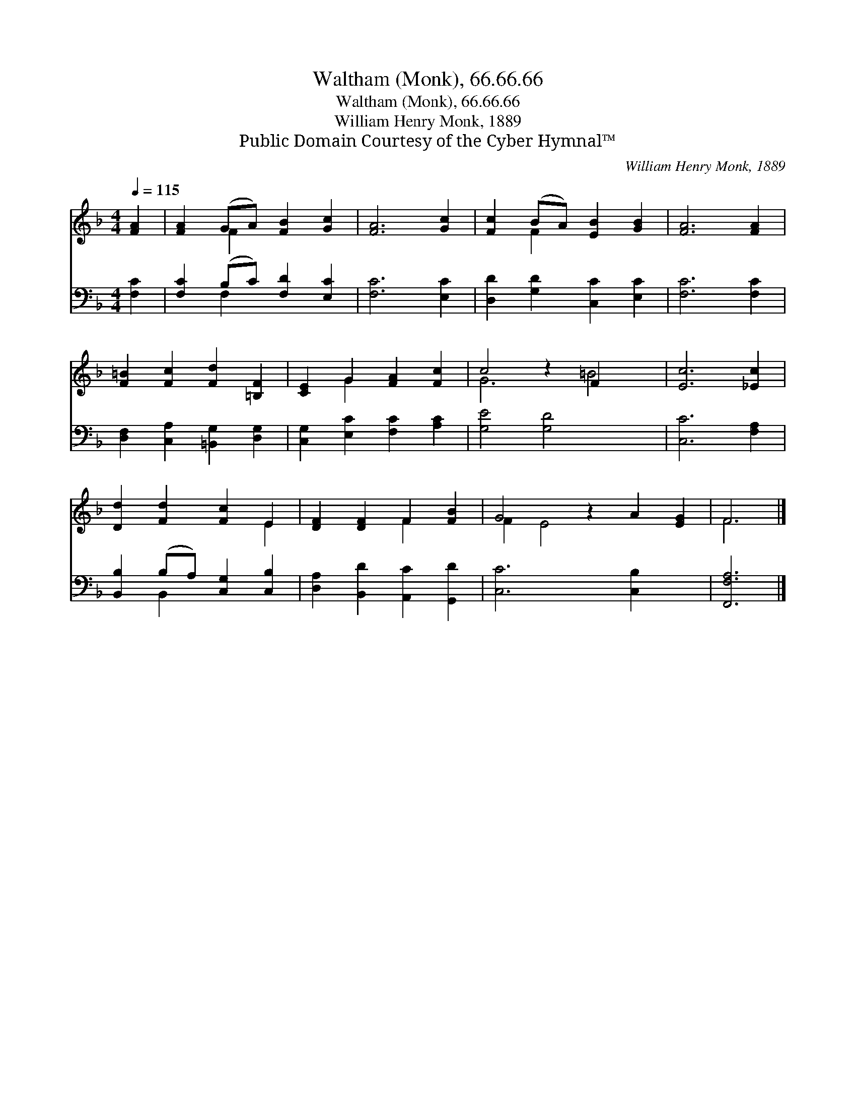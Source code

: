 X:1
T:Waltham (Monk), 66.66.66
T:Waltham (Monk), 66.66.66
T:William Henry Monk, 1889
T:Public Domain Courtesy of the Cyber Hymnal™
C:William Henry Monk, 1889
Z:Public Domain
Z:Courtesy of the Cyber Hymnal™
%%score ( 1 2 ) ( 3 4 )
L:1/8
Q:1/4=115
M:4/4
K:F
V:1 treble 
V:2 treble 
V:3 bass 
V:4 bass 
V:1
 [FA]2 | [FA]2 (GA) [FB]2 [Gc]2 | [FA]6 [Gc]2 | [Fc]2 (BA) [EB]2 [GB]2 | [FA]6 [FA]2 | %5
 [F=B]2 [Fc]2 [Fd]2 [=B,F]2 | [CE]2 G2 [FA]2 [Fc]2 | c4 z2 F2 x2 | [Ec]6 [_Ec]2 | %9
 [Dd]2 [Fd]2 [Fc]2 E2 | [DF]2 [DF]2 F2 [FB]2 | G4 z2 A2 [EG]2 | F6 |] %13
V:2
 x2 | x2 F2 x4 | x8 | x2 F2 x4 | x8 | x8 | x2 G2 x4 | G6 =B4 | x8 | x6 E2 | x4 F2 x2 | F2 E4 x4 | %12
 F6 |] %13
V:3
 [F,C]2 | [F,C]2 (B,C) [F,D]2 [E,C]2 | [F,C]6 [E,C]2 | [D,D]2 [G,D]2 [C,C]2 [E,C]2 | %4
 [F,C]6 [F,C]2 | [D,F,]2 [C,A,]2 [=B,,G,]2 [D,G,]2 | [C,G,]2 [E,C]2 [F,C]2 [A,C]2 | %7
 [G,E]4 [G,D]4 x2 | [C,C]6 [F,A,]2 | [B,,B,]2 (B,A,) [C,G,]2 [C,B,]2 | %10
 [D,A,]2 [B,,D]2 [A,,C]2 [G,,D]2 | [C,C]6 [C,B,]2 x2 | [F,,F,A,]6 |] %13
V:4
 x2 | x2 F,2 x4 | x8 | x8 | x8 | x8 | x8 | x10 | x8 | x2 B,,2 x4 | x8 | x10 | x6 |] %13

